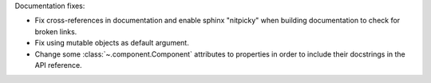 Documentation fixes:

- Fix cross-references in documentation and enable sphinx "nitpicky" when building documentation to check for broken links.
- Fix using mutable objects as default argument.
- Change some :class:`~.component.Component` attributes to properties in order to include their docstrings in the API reference.